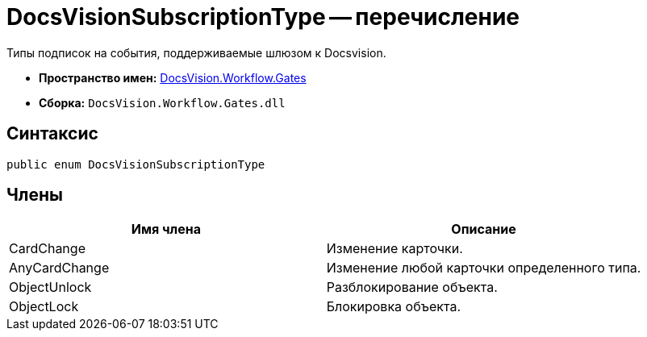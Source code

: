 = DocsVisionSubscriptionType -- перечисление

Типы подписок на события, поддерживаемые шлюзом к Docsvision.

* *Пространство имен:* xref:api/DocsVision/Workflow/Gates/Gates_NS.adoc[DocsVision.Workflow.Gates]
* *Сборка:* `DocsVision.Workflow.Gates.dll`

== Синтаксис

[source,csharp]
----
public enum DocsVisionSubscriptionType
----

== Члены

[cols=",",options="header"]
|===
|Имя члена |Описание
|CardChange |Изменение карточки.
|AnyCardChange |Изменение любой карточки определенного типа.
|ObjectUnlock |Разблокирование объекта.
|ObjectLock |Блокировка объекта.
|===
